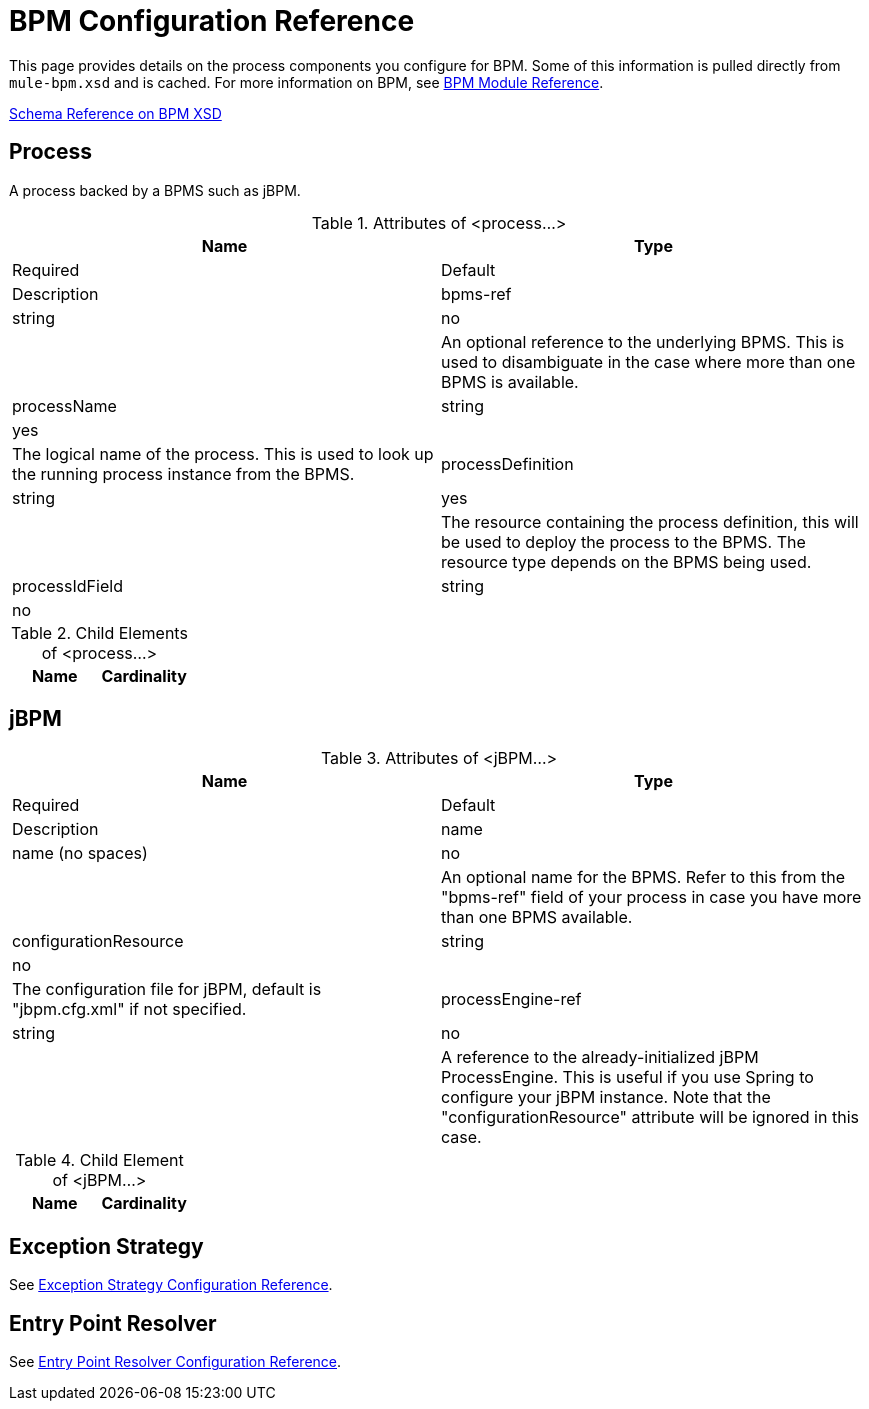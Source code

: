 = BPM Configuration Reference

This page provides details on the process components you configure for BPM. Some of this information is pulled directly from `mule-bpm.xsd` and is cached. For more information on BPM, see link:/docs/display/34X/BPM+Module+Reference[BPM Module Reference].

link:/docs/site/3.0.1/schemadocs/namespaces/http_www_mulesoft_org_schema_mule_bpm/namespace-overview.html[Schema Reference on BPM XSD]

== Process

A process backed by a BPMS such as jBPM.

.Attributes of <process...>
[width="100%",cols=",",options="header"]
|===
|Name |Type |Required |Default |Description
|bpms-ref |string |no | |An optional reference to the underlying BPMS. This is used to disambiguate in the case where more than one BPMS is available.
|processName |string |yes | |The logical name of the process. This is used to look up the running process instance from the BPMS.
|processDefinition |string |yes |  |The resource containing the process definition, this will be used to deploy the process to the BPMS. The resource type depends on the BPMS being used.
|processIdField |string |no | |This field will be used to correlate Mule messages with processes. If not specified, it will default to `MULE_BPM_PROCESS_ID`.
|===

.Child Elements of <process...>
[width="100%",cols=",",options="header"]
|===
|Name |Cardinality |Description
|===

== jBPM

.Attributes of <jBPM...>
[width="100%",cols=",",options="header"]
|===
|Name |Type |Required |Default |Description
|name |name (no spaces) |no | |An optional name for the BPMS. Refer to this from the "bpms-ref" field of your process in case you have more than one BPMS available.
|configurationResource |string |no | |The configuration file for jBPM, default is "jbpm.cfg.xml" if not specified.
|processEngine-ref |string |no | |A reference to the already-initialized jBPM ProcessEngine. This is useful if you use Spring to configure your jBPM instance. Note that the "configurationResource" attribute will be ignored in this case.
|===

.Child Element of <jBPM...>
[width="100%",cols=",",options="header"]
|===
|Name |Cardinality |Description
|===

== Exception Strategy

See link:/docs/display/34X/Exception+Strategy+Configuration+Reference[Exception Strategy Configuration Reference].

== Entry Point Resolver

See link:/docs/display/34X/Entry+Point+Resolver+Configuration+Reference[Entry Point Resolver Configuration Reference].
